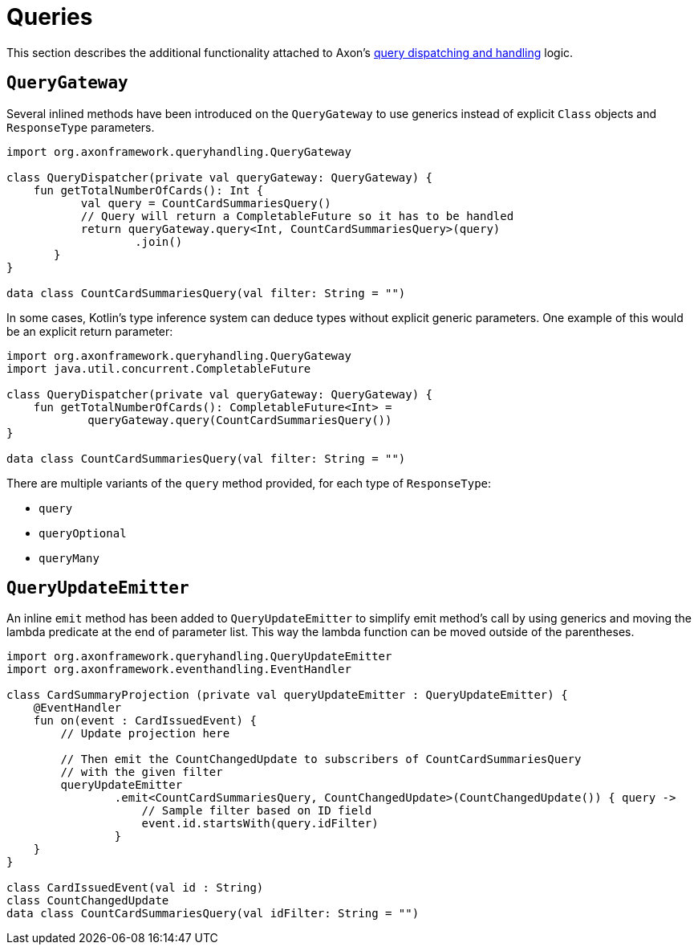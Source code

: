 :navtitle: Queries
= Queries

This section describes the additional functionality attached to Axon's xref:axon-framework-reference:queries:README.adoc[query dispatching and handling] logic.

[[querygateway]]
== `QueryGateway`

Several inlined methods have been introduced on the `QueryGateway` to use generics instead of explicit `Class` objects and `ResponseType` parameters.

[source,kotlin]
----
import org.axonframework.queryhandling.QueryGateway

class QueryDispatcher(private val queryGateway: QueryGateway) {
    fun getTotalNumberOfCards(): Int {
           val query = CountCardSummariesQuery()
           // Query will return a CompletableFuture so it has to be handled
           return queryGateway.query<Int, CountCardSummariesQuery>(query)
                   .join()
       }
}

data class CountCardSummariesQuery(val filter: String = "")
----

In some cases, Kotlin's type inference system can deduce types without explicit generic parameters. One example of this would be an explicit return parameter:

[source,kotlin]
----
import org.axonframework.queryhandling.QueryGateway
import java.util.concurrent.CompletableFuture

class QueryDispatcher(private val queryGateway: QueryGateway) {
    fun getTotalNumberOfCards(): CompletableFuture<Int> =
            queryGateway.query(CountCardSummariesQuery())
}

data class CountCardSummariesQuery(val filter: String = "")
----

There are multiple variants of the `query` method provided, for each type of `ResponseType`:

- `query`
- `queryOptional`
- `queryMany`

[[queryupdateemitter]]
== `QueryUpdateEmitter`

An inline `emit` method has been added to `QueryUpdateEmitter` to simplify emit method's call by using generics and moving the lambda predicate at the end of parameter list. This way the lambda function can be moved outside of the parentheses.

[source,kotlin]
----
import org.axonframework.queryhandling.QueryUpdateEmitter
import org.axonframework.eventhandling.EventHandler

class CardSummaryProjection (private val queryUpdateEmitter : QueryUpdateEmitter) {
    @EventHandler
    fun on(event : CardIssuedEvent) {
        // Update projection here

        // Then emit the CountChangedUpdate to subscribers of CountCardSummariesQuery
        // with the given filter
        queryUpdateEmitter
                .emit<CountCardSummariesQuery, CountChangedUpdate>(CountChangedUpdate()) { query ->
                    // Sample filter based on ID field
                    event.id.startsWith(query.idFilter)
                }
    }
}

class CardIssuedEvent(val id : String)
class CountChangedUpdate
data class CountCardSummariesQuery(val idFilter: String = "")
----
